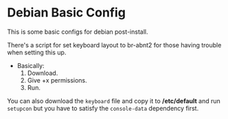 * Debian Basic Config

This is some basic configs for debian post-install.

There's a script for set keyboard layout to br-abnt2 for those having trouble when setting this up.

- Basically:
  1. Download.
  2. Give +x permissions.
  3. Run.

You can also download the =keyboard= file and copy it to */etc/default* and run =setupcon= but you have to satisfy the =console-data= dependency first.
